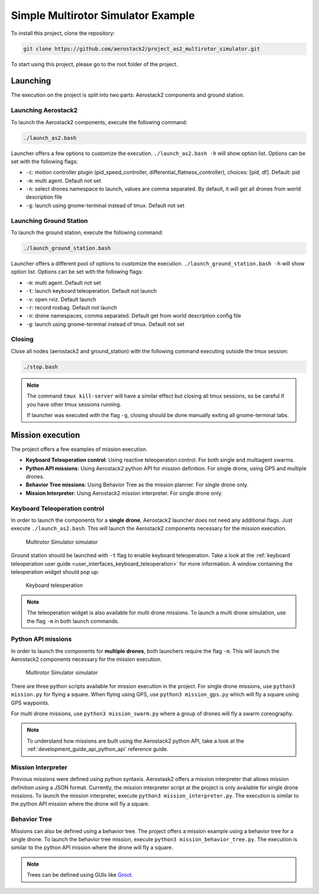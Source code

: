 .. _project_ms:

===================================
Simple Multirotor Simulator Example
===================================

To install this project, clone the repository:

.. code-block:: bash

   git clone https://github.com/aerostack2/project_as2_multirotor_simulator.git

To start using this project, please go to the root folder of the project.


.. _project_ms_launching:

---------
Launching
---------

The execution on the project is split into two parts: Aerostack2 components and ground station.

Launching Aerostack2
====================

To launch the Aerostack2 components, execute the following command:

.. code-block:: bash

    ./launch_as2.bash


Launcher offers a few options to customize the execution. ``./launch_as2.bash -h`` will show option list. Options can be set with the following flags:

- ``-c``: motion controller plugin (pid_speed_controller, differential_flatness_controller), choices: [pid, df]. Default: pid
- ``-m``: multi agent. Default not set
- ``-n``: select drones namespace to launch, values are comma separated. By default, it will get all drones from world description file
- ``-g``: launch using gnome-terminal instead of tmux. Default not set

Launching Ground Station
========================

To launch the ground station, execute the following command:

.. code-block:: bash

    ./launch_ground_station.bash

Launcher offers a different pool of options to customize the execution. ``./launch_ground_station.bash -h`` will show option list. Options can be set with the following flags:

- ``-m``: multi agent. Default not set
- ``-t``: launch keyboard teleoperation. Default not launch
- ``-v``: open rviz. Default launch
- ``-r``: record rosbag. Default not launch
- ``-n``: drone namespaces, comma separated. Default get from world description config file
- ``-g``: launch using gnome-terminal instead of tmux. Default not set


Closing
=======

Close all nodes (aerostack2 and ground_station) with the following command executing outside the tmux session:

.. code-block:: bash

    ./stop.bash

.. note::

    The command ``tmux kill-server`` will have a similar effect but closing all tmux sessions, so be careful if you have other tmux sessions running.

    If launcher was executed with the flag ``-g``, closing should be done manually exiting all gnome-terminal tabs.


.. _project_ms_mission:

-----------------
Mission execution
-----------------

The project offers a few examples of mission execution.

- **Keyboard Teleoperation control**: Using reactive teleoperation control. For both single and multiagent swarms.
- **Python API missions**: Using Aerostack2 python API for mission definition. For single drone, using GPS and multiple drones.
- **Behavior Tree missions**: Using Behavior Tree as the mission planner. For single drone only.
- **Mission Interpreter**: Using Aerostack2 mission interpreter. For single drone only.


.. _project_ms_keyboard_teleoperation:

Keyboard Teleoperation control
==============================

In order to launch the components for a **single drone**, Aerostack2 launcher does not need any additional flags. Just execute ``./launch_as2.bash``.
This will launch the Aerostack2 components necessary for the mission execution. 

.. figure:: images/multirotor_simulator.png
   :scale: 50
   :class: with-shadow
   
   Multirotor Simulator simulator

Ground station should be launched with ``-t`` flag to enable keyboard teleoperation. Take a look at the :ref:`keyboard teleoperation user guide <user_interfaces_keyboard_teleoperation>` for more information.
A window containing the teleoperation widget should pop up:

.. figure:: images/keyboard_teleop_view.png
   :scale: 50
   :class: with-shadow
   
   Keyboard teleoperation

.. note::

    The teleoperation widget is also available for multi drone missions. To launch a multi drone simulation, use the flag ``-m`` in both launch commands.


.. _project_ms_python_api:

Python API missions
===================

In order to launch the components for **multiple drones**, both launchers require the flag ``-m``.
This will launch the Aerostack2 components necessary for the mission execution.

.. figure:: images/multirotor_simulator_swarm.png
   :scale: 50
   :class: with-shadow
   
   Multirotor Simulator simulator

There are three python scripts available for mission execution in the project. For single drone missions, use ``python3 mission.py`` for flying a square.
When flying using GPS, use ``python3 mission_gps.py`` which will fly a square using GPS waypoints.

For multi drone missions, use ``python3 mission_swarm.py`` where a group of drones will fly a swarm coreography.

.. note::

    To understand how missions are built using the Aerostack2 python API, take a look at the :ref:`development_guide_api_python_api` reference guide.


.. _project_ms_mission_interpreter:

Mission Interpreter
===================

Previous missions were defined using python syntaxis. Aerostask2 offers a mission interpreter that allows mission definition using a JSON format.
Currently, the mission interpreter script at the project is only available for single drone missions.
To launch the mission interpreter, execute ``python3 mission_interpreter.py``.
The execution is similar to the python API mission where the drone will fly a square.


.. _project_ms_behavior_tree:

Behavior Tree
=============

Missions can also be defined using a behavior tree. The project offers a mission example using a behavior tree for a single drone.
To launch the behavior tree mission, execute ``python3 mission_behavior_tree.py``.
The execution is similar to the python API mission where the drone will fly a square.

.. note::

    Trees can be defined using GUIs like `Groot <https://www.behaviortree.dev/groot/>`_.